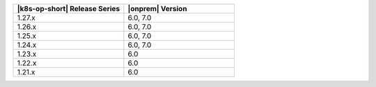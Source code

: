 .. list-table::
   :header-rows: 1
   :widths: 50 50

   * - |k8s-op-short| Release Series
     - |onprem| Version

   * - 1.27.x
     - 6.0, 7.0

   * - 1.26.x
     - 6.0, 7.0

   * - 1.25.x
     - 6.0, 7.0

   * - 1.24.x
     - 6.0, 7.0

   * - 1.23.x
     - 6.0
   
   * - 1.22.x
     - 6.0

   * - 1.21.x
     - 6.0

